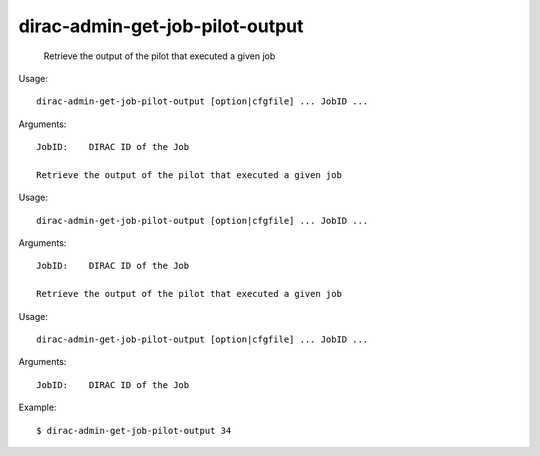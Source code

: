 =======================================
dirac-admin-get-job-pilot-output
=======================================

  Retrieve the output of the pilot that executed a given job

Usage::

  dirac-admin-get-job-pilot-output [option|cfgfile] ... JobID ...

Arguments::

  JobID:    DIRAC ID of the Job 

  Retrieve the output of the pilot that executed a given job

Usage::

  dirac-admin-get-job-pilot-output [option|cfgfile] ... JobID ...

Arguments::

  JobID:    DIRAC ID of the Job 

  Retrieve the output of the pilot that executed a given job

Usage::

  dirac-admin-get-job-pilot-output [option|cfgfile] ... JobID ...

Arguments::

  JobID:    DIRAC ID of the Job 

Example::

  $ dirac-admin-get-job-pilot-output 34

